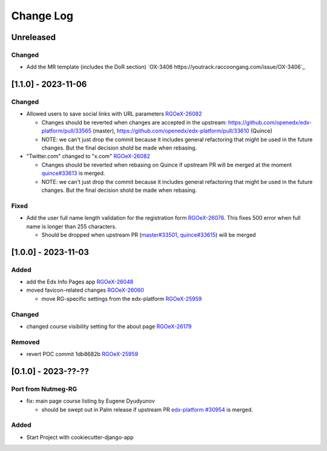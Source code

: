 Change Log
##########

..
   All enhancements and patches to oex_plugin will be documented
   in this file.  It adheres to the structure of https://keepachangelog.com/ ,
   but in reStructuredText instead of Markdown (for ease of incorporation into
   Sphinx documentation and the PyPI description).

   This project adheres to Semantic Versioning (https://semver.org/).

.. There should always be an "Unreleased" section for changes pending release.

Unreleased
**********

Changed
=======

* Add the MR template (includes the DoR section) `OX-3406 https://youtrack.raccoongang.com/issue/OX-3406`_

[1.1.0] - 2023-11-06
********************

Changed
=======

* Allowed users to save social links with URL parameters `RGOeX-26082 <https://youtrack.raccoongang.com/issue/RGOeX-26082>`_

  * Changes should be reverted when changes are accepted in the upstream: https://github.com/openedx/edx-platform/pull/33565 (master), https://github.com/openedx/edx-platform/pull/33610 (Quince)
  * NOTE: we can't just drop the commit because it includes general refactoring that might be used in the future changes. But the final decision shold be made when rebasing.

* "Twitter.com" changed to "x.com" `RGOeX-26082 <https://youtrack.raccoongang.com/issue/RGOeX-26083>`_

  * Changes should be reverted when rebasing on Quince if upstream PR will be merged at the moment `quince#33613 <https://github.com/openedx/edx-platform/pull/33613>`_ is merged.
  * NOTE: we can't just drop the commit because it includes general refactoring that might be used in the future changes. But the final decision shold be made when rebasing.

Fixed
=====

* Add the user full name length validation for the registration form `RGOeX-26076 <https://youtrack.raccoongang.com/issue/RGOeX-26076>`_. This fixes 500 error when full name is longer than 255 characters.

  * Should be dropped when upstream PR (`master#33501 <https://github.com/openedx/edx-platform/pull/33501>`_, `quince#33615 <https://github.com/openedx/edx-platform/pull/33615>`_) will be merged

[1.0.0] - 2023-11-03
********************

Added
=====

* add the Edx Info Pages app `RGOeX-26048 <https://youtrack.raccoongang.com/issue/RGOeX-26048>`_

* moved favicon-related changes `RGOeX-26060 <https://youtrack.raccoongang.com/issue/RGOeX-26060>`_

  * move RG-specific settings from the edx-platform `RGOeX-25959 <https://youtrack.raccoongang.com/issue/RGOeX-25959>`_

Changed
=======

* changed course visibility setting for the about page `RGOeX-26179 <https://youtrack.raccoongang.com/issue/RGOeX-26179>`_

Removed
=======

* revert POC commit 1db8682b `RGOeX-25959 <https://youtrack.raccoongang.com/issue/RGOeX-25959>`_

[0.1.0] - 2023-??-??
********************

Port from Nutmeg-RG
===================

* fix: main page course listing by Eugene Dyudyunov

  * should be swept out in Palm release if upstream PR
    `edx-platform #30954 <https://github.com/openedx/edx-platform/pull/30954>`_
    is merged.

Added
=====

* Start Project with cookiecutter-django-app
